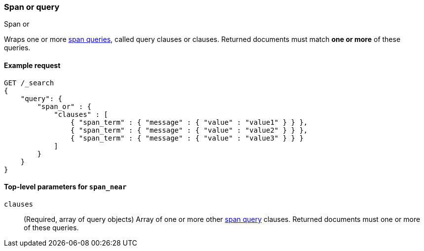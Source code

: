 [[query-dsl-span-or-query]]
=== Span or query
++++
<titleabbrev>Span or</titleabbrev>
++++

Wraps one or more <<span-queries,span queries>>, called query clauses or
clauses. Returned documents must match **one or more** of these queries.


[[span-or-query-ex-request]]
==== Example request

[source,js]
----
GET /_search
{
    "query": {
        "span_or" : {
            "clauses" : [
                { "span_term" : { "message" : { "value" : "value1" } } },
                { "span_term" : { "message" : { "value" : "value2" } } },
                { "span_term" : { "message" : { "value" : "value3" } } }
            ]
        }
    }
}
----
// CONSOLE


[[span-or-top-level-params]]
==== Top-level parameters for `span_near`
`clauses`::
(Required, array of query objects) Array of one or more other
<<span-queries,span query>> clauses. Returned documents must one or more of
these queries.